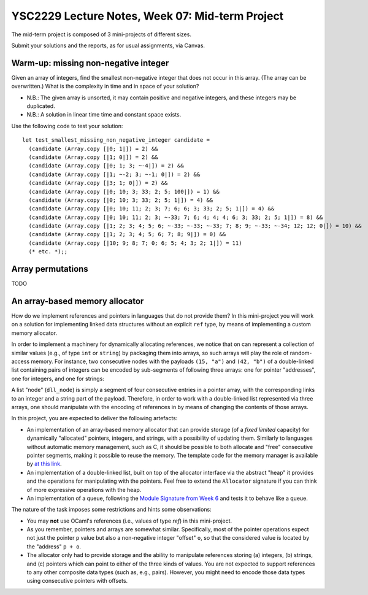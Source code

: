 .. -*- mode: rst -*-

YSC2229 Lecture Notes, Week 07: Mid-term Project
===============================================

The mid-term project is composed of 3 mini-projects of different sizes.

Submit your solutions and the reports, as for usual assignments, via Canvas.

Warm-up: missing non-negative integer
-------------------------------------

Given an array of integers, find the smallest non-negative integer that does not occur in this array.  (The array can be overwritten.) What is the complexity in time and in space of your solution?

* N.B.: The given array is unsorted, it may contain positive and negative integers, and these integers may be duplicated.

* N.B.: A solution in linear time time and constant space exists.

Use the following code to test your solution::

 let test_smallest_missing_non_negative_integer candidate =
   (candidate (Array.copy [|0; 1|]) = 2) &&
   (candidate (Array.copy [|1; 0|]) = 2) &&
   (candidate (Array.copy [|0; 1; 3; ~-4|]) = 2) &&
   (candidate (Array.copy [|1; ~-2; 3; ~-1; 0|]) = 2) &&
   (candidate (Array.copy [|3; 1; 0|]) = 2) &&
   (candidate (Array.copy [|0; 10; 3; 33; 2; 5; 100|]) = 1) &&
   (candidate (Array.copy [|0; 10; 3; 33; 2; 5; 1|]) = 4) &&
   (candidate (Array.copy [|0; 10; 11; 2; 3; 7; 6; 6; 3; 33; 2; 5; 1|]) = 4) &&
   (candidate (Array.copy [|0; 10; 11; 2; 3; ~-33; 7; 6; 4; 4; 4; 6; 3; 33; 2; 5; 1|]) = 8) &&
   (candidate (Array.copy [|1; 2; 3; 4; 5; 6; ~-33; ~-33; ~-33; 7; 8; 9; ~-33; ~-34; 12; 12; 0|]) = 10) &&
   (candidate (Array.copy [|1; 2; 3; 4; 5; 6; 7; 8; 9|]) = 0) &&
   (candidate (Array.copy [|10; 9; 8; 7; 0; 6; 5; 4; 3; 2; 1|]) = 11)
   (* etc. *);;

Array permutations
------------------

TODO


An array-based memory allocator
-------------------------------

How do we implement references and pointers in languages that do not provide them? In this mini-project you will work on a solution for implementing linked data structures without an explicit ``ref`` type, by means of implementing a custom memory allocator.

In order to implement a machinery for dynamically allocating references, we notice that on can represent a collection of similar values (e.g., of type ``int`` or ``string``) by packaging them into arrays, so such arrays will play the role of random-access memory. For instance, two consecutive nodes with the payloads ``(15, "a")`` and ``(42, "b")`` of a double-linked list containing pairs of integers can be encoded by sub-segments of following three arrays: one for pointer "addresses", one for integers, and one for strings:

.. image:: ../resources/alloc.png
   :width: 800px
   :align: center

A list "node" (``dll_node``) is simply a segment of four consecutive entries in a pointer array, with the corresponding links to an integer and a string part of the payload. Therefore, in order to work with a double-linked list represented via three arrays, one should manipulate with the encoding of references in by means of changing the contents of those arrays. 

In this project, you are expected to deliver the following artefacts:

* An implementation of an array-based memory allocator that can provide storage (of a *fixed limited* capacity) for dynamically "allocated" pointers, integers, and strings, with a possibility of updating them. Similarly to languages without automatic memory management, such as C, it should be possible to both allocate and "free" consecutive pointer segments, making it possible to reuse the memory. The template code for the memory manager is available by `at this link <./resources/2019/memory_manager.ml>`_.

* An implementation of a double-linked list, built on top of the allocator interface via the abstract "heap" it provides and the operations for manipulating with the pointers. Feel free to extend the ``Allocator`` signature if you can think of more expressive operations with the heap.

* An implementation of a queue, following the `Module Signature from Week 6 <./resources/2019/week_06.ml>`_ and tests it to behave like a queue.

The nature of the task imposes some restrictions and hints some observations:

* You may **not** use OCaml's references (i.e., values of type `ref`) in this mini-project.

* As you remember, pointers and arrays are somewhat similar. Specifically, most of the pointer operations expect not just the pointer ``p`` value but also a non-negative integer "offset" ``o``, so that the considered value is located by the "address" ``p + o``.

* The allocator only had to provide storage and the ability to manipulate references storing (a) integers, (b) strings, and (c) pointers which can point to either of the three kinds of values. You are not expected to support references to any other composite data types (such as, e.g., pairs). However, you might need to encode those data types using consecutive pointers with offsets.

 

